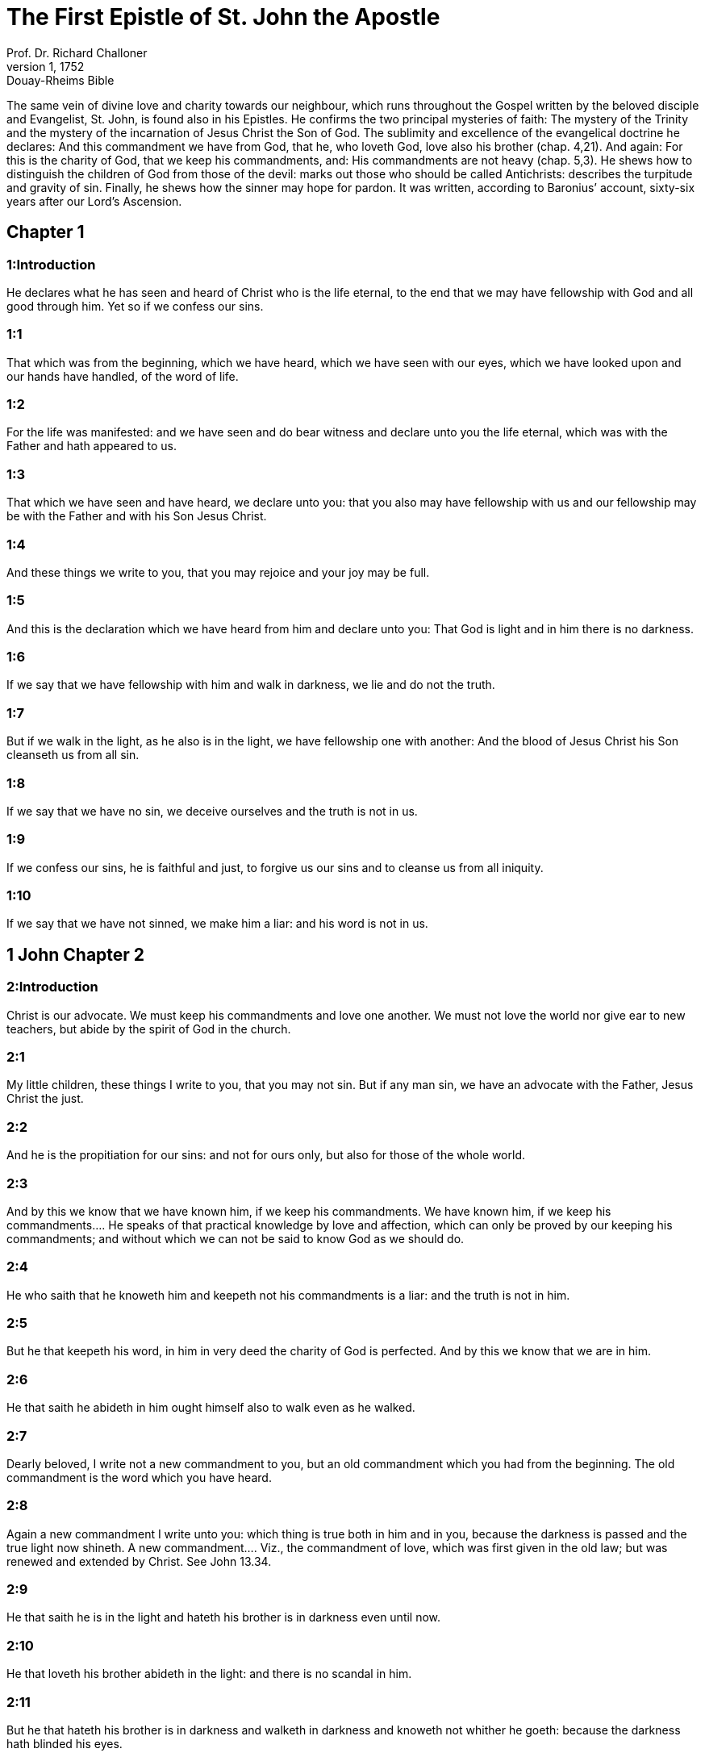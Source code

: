 = The First Epistle of St. John the Apostle
Prof. Dr. Richard Challoner
1, 1752: Douay-Rheims Bible
:title-logo-image: image:https://i.nostr.build/CHxPTVVe4meAwmKz.jpg[Bible Cover]
:description: New Testament

The same vein of divine love and charity towards our neighbour, which runs throughout the Gospel written by the beloved disciple and Evangelist, St. John, is found also in his Epistles. He confirms the two principal mysteries of faith: The mystery of the Trinity and the mystery of the incarnation of Jesus Christ the Son of God. The sublimity and excellence of the evangelical doctrine he declares: And this commandment we have from God, that he, who loveth God, love also his brother (chap. 4,21). And again: For this is the charity of God, that we keep his commandments, and: His commandments are not heavy (chap. 5,3). He shews how to distinguish the children of God from those of the devil: marks out those who should be called Antichrists: describes the turpitude and gravity of sin. Finally, he shews how the sinner may hope for pardon. It was written, according to Baronius’ account, sixty-six years after our Lord’s Ascension.   

== Chapter 1

[discrete] 
=== 1:Introduction
He declares what he has seen and heard of Christ who is the life eternal, to the end that we may have fellowship with God and all good through him. Yet so if we confess our sins.  

[discrete] 
=== 1:1
That which was from the beginning, which we have heard, which we have seen with our eyes, which we have looked upon and our hands have handled, of the word of life.  

[discrete] 
=== 1:2
For the life was manifested: and we have seen and do bear witness and declare unto you the life eternal, which was with the Father and hath appeared to us.  

[discrete] 
=== 1:3
That which we have seen and have heard, we declare unto you: that you also may have fellowship with us and our fellowship may be with the Father and with his Son Jesus Christ.  

[discrete] 
=== 1:4
And these things we write to you, that you may rejoice and your joy may be full.  

[discrete] 
=== 1:5
And this is the declaration which we have heard from him and declare unto you: That God is light and in him there is no darkness.  

[discrete] 
=== 1:6
If we say that we have fellowship with him and walk in darkness, we lie and do not the truth.  

[discrete] 
=== 1:7
But if we walk in the light, as he also is in the light, we have fellowship one with another: And the blood of Jesus Christ his Son cleanseth us from all sin.  

[discrete] 
=== 1:8
If we say that we have no sin, we deceive ourselves and the truth is not in us.  

[discrete] 
=== 1:9
If we confess our sins, he is faithful and just, to forgive us our sins and to cleanse us from all iniquity.  

[discrete] 
=== 1:10
If we say that we have not sinned, we make him a liar: and his word is not in us.   

== 1 John Chapter 2

[discrete] 
=== 2:Introduction
Christ is our advocate. We must keep his commandments and love one another. We must not love the world nor give ear to new teachers, but abide by the spirit of God in the church.  

[discrete] 
=== 2:1
My little children, these things I write to you, that you may not sin. But if any man sin, we have an advocate with the Father, Jesus Christ the just.  

[discrete] 
=== 2:2
And he is the propitiation for our sins: and not for ours only, but also for those of the whole world.  

[discrete] 
=== 2:3
And by this we know that we have known him, if we keep his commandments.  We have known him, if we keep his commandments.... He speaks of that practical knowledge by love and affection, which can only be proved by our keeping his commandments; and without which we can not be said to know God as we should do.  

[discrete] 
=== 2:4
He who saith that he knoweth him and keepeth not his commandments is a liar: and the truth is not in him.  

[discrete] 
=== 2:5
But he that keepeth his word, in him in very deed the charity of God is perfected. And by this we know that we are in him.  

[discrete] 
=== 2:6
He that saith he abideth in him ought himself also to walk even as he walked.  

[discrete] 
=== 2:7
Dearly beloved, I write not a new commandment to you, but an old commandment which you had from the beginning. The old commandment is the word which you have heard.  

[discrete] 
=== 2:8
Again a new commandment I write unto you: which thing is true both in him and in you, because the darkness is passed and the true light now shineth.  A new commandment.... Viz., the commandment of love, which was first given in the old law; but was renewed and extended by Christ. See John 13.34.  

[discrete] 
=== 2:9
He that saith he is in the light and hateth his brother is in darkness even until now.  

[discrete] 
=== 2:10
He that loveth his brother abideth in the light: and there is no scandal in him.  

[discrete] 
=== 2:11
But he that hateth his brother is in darkness and walketh in darkness and knoweth not whither he goeth: because the darkness hath blinded his eyes.  

[discrete] 
=== 2:12
I write unto you, little children, because your sins are forgiven you for his name’s sake.  

[discrete] 
=== 2:13
I write unto you, fathers, because you have known him who is from the beginning. I write unto you, young men, because you have overcome the wicked one.  

[discrete] 
=== 2:14
I write unto you, babes, because you have known the Father. I write unto you, young men, because you are strong, and the word of God abideth in you, and you have overcome the wicked one.  

[discrete] 
=== 2:15
Love not the world, nor the things which are in the world. If any man love the world, the charity of the Father is not in him.  

[discrete] 
=== 2:16
For all that is in the world is the concupiscence of the flesh and the concupiscence of the eyes and the pride of life, which is not of the Father but is of the world.  

[discrete] 
=== 2:17
And the world passeth away and the concupiscence thereof: but he that doth the will of God abideth for ever.  

[discrete] 
=== 2:18
Little children, it is the last hour: and as you have heard that Antichrist cometh, even now there are become many Antichrists: whereby we know that it is the last hour.  It is the last hour.... That is, it is the last age of the world. Many Antichrists; ... that is, many heretics, enemies of Christ and his church, and forerunners of the great Antichrist.  

[discrete] 
=== 2:19
They went out from us but they were not of us. For if they had been of us, they would no doubt have remained with us: but that they may be manifest, that they are not all of us.  They were not of us.... That is, they were not solid, steadfast, genuine Christians: otherwise they would have remained in the church.  

[discrete] 
=== 2:20
But you have the unction from the Holy One and know all things.  The unction from the Holy One.... That is, grace and wisdom from the Holy Ghost. Know all things.... The true children of God’s church, remaining in unity, under the guidance of their lawful pastors, partake of the grace of the Holy Ghost, promised to the church and her pastors; and have in the church all necessary knowledge and instruction; so as to have no need to seek it elsewhere, since it can be only found in that society of which they are members.  

[discrete] 
=== 2:21
I have not written to you as to them that know not the truth, but as to them that know it: and that no lie is of the truth.  

[discrete] 
=== 2:22
Who is a liar, but he who denieth that Jesus is the Christ? This is Antichrist, who denieth the Father and the Son.  

[discrete] 
=== 2:23
Whosoever denieth the Son, the same hath not the Father. He that confesseth the Son hath the Father also.  

[discrete] 
=== 2:24
As for you, let that which you have heard from the beginning abide in you. If that abide in you, which you have heard from the beginning, you also shall abide in the Son and in the Father.  

[discrete] 
=== 2:25
And this is the promise which he hath promised us, life everlasting.  

[discrete] 
=== 2:26
These things have I written to you concerning them that seduce you.  

[discrete] 
=== 2:27
And as for you, let the unction, which you have received from him abide in you. And you have no need that any man teach you: but as his unction teacheth you of all things and is truth and is no lie. And as it hath taught you, abide in him.  You have no need, etc.... You want not to be taught by any of these men, who, under pretence of imparting more knowledge to you, seek to seduce you (ver. 26), since you are sufficiently taught already, and have all knowledge and grace in the church, with the unction of the Holy Ghost; which these new teachers have no share in.  

[discrete] 
=== 2:28
And now, little children, abide in him, that when he shall appear we may have confidence and not be confounded by him at his coming.  

[discrete] 
=== 2:29
If you know that he is just, know ye, that every one also who doth justice is born of him.   

== 1 John Chapter 3

[discrete] 
=== 3:Introduction
Of the love of God to us. How we may distinguish the children of God and those of the devil. Of loving one another and of purity of conscience.  

[discrete] 
=== 3:1
Behold what manner of charity the Father hath bestowed upon us, that we should be called and should be the sons of God. Therefore the world knoweth not us, because it knew not him.  

[discrete] 
=== 3:2
Dearly beloved, we are now the sons of God: and it hath not yet appeared what we shall be. We know that when he shall appear we shall be like to him: because we shall see him as he is.  

[discrete] 
=== 3:3
And every one that hath this hope in him sanctifieth himself, as he also is holy.  

[discrete] 
=== 3:4
Whosoever committeth sin committeth also iniquity. And sin is iniquity.  Iniquity.... transgression of the law.  

[discrete] 
=== 3:5
And you know that he appeared to take away our sins: and in him there is no sin.  

[discrete] 
=== 3:6
Whosoever abideth in him sinneth not: and whosoever sinneth hath not seen him nor known him.  Sinneth not.... viz., mortally. See chap. 1.8.  

[discrete] 
=== 3:7
Little children, let no man deceive you. He that doth justice is just, even as he is just.  

[discrete] 
=== 3:8
He that committeth sin is of the devil: for the devil sinneth from the beginning. For this purpose the Son of God appeared, that he might destroy the works of the devil.  

[discrete] 
=== 3:9
Whosoever is born of God committeth not sin: for his seed abideth in him. And he cannot sin, because he is born of God.  Committeth not sin.... That is, as long as he keepeth in himself this seed of grace, and this divine generation, by which he is born of God. But then he may fall from this happy state, by the abuse of his free will, as appears from Rom. 11.20-22; Cor. 9.27; and 10.12; Phil. 2.12; Apoc. 3.11.  

[discrete] 
=== 3:10
In this the children of God are manifest, and the children of the devil. Whosoever is not just is not of God, nor he that loveth not his brother.  

[discrete] 
=== 3:11
For this is the declaration which you have heard from the beginning, that you should love one another.  

[discrete] 
=== 3:12
Not as Cain, who was of the wicked one and killed his brother. And wherefore did he kill him? Because his own works were wicked: and his brother’s just.  

[discrete] 
=== 3:13
Wonder not, brethren, if the world hate you.  

[discrete] 
=== 3:14
We know that we have passed from death to life, because we love the brethren. He that loveth not abideth in death.  

[discrete] 
=== 3:15
Whosoever hateth his brother is a murderer. And you know that no murderer hath eternal life abiding in himself.  

[discrete] 
=== 3:16
In this we have known the charity of God, because he hath laid down his life for us: and we ought to lay down our lives for the brethren.  

[discrete] 
=== 3:17
He that hath the substance of this world and shall see his brother in need and shall shut up his bowels from him: how doth the charity of God abide in him?  

[discrete] 
=== 3:18
My little children, let us not love in word nor in tongue, but in deed and in truth.  

[discrete] 
=== 3:19
In this we know that we are of the truth and in his sight shall persuade our hearts.  

[discrete] 
=== 3:20
For if our heart reprehend us, God is greater than our heart and knoweth all things.  

[discrete] 
=== 3:21
Dearly beloved, if our heart do not reprehend us, we have confidence towards God.  

[discrete] 
=== 3:22
And whatsoever we shall ask, we shall receive of him: because we keep his commandments and do those things which are pleasing in his sight.  

[discrete] 
=== 3:23
And this is his commandment: That we should believe in the name of his Son Jesus Christ and love one another, as he hath given commandment unto us.  

[discrete] 
=== 3:24
And he that keepeth his commandments abideth in him, and he in him. And in this we know that he abideth in us by the Spirit which he hath given us.   

== 1 John Chapter 4

[discrete] 
=== 4:Introduction
What spirits are of God, and what are not. We must love one another, because God has loved us.  

[discrete] 
=== 4:1
Dearly beloved, believe not every spirit, but try the spirits if they be of God: because many false prophets are gone out into the world.  Try the spirits.... Viz., by examining whether their teaching be agreeable to the rule of the Catholic faith, and the doctrine of the church. For as he says, (ver. 6,) He that knoweth God, heareth us [the pastors of the church]. By this we know the spirit of truth, and the spirit of error.  

[discrete] 
=== 4:2
By this is the spirit of God known. Every spirit which confesseth that Jesus Christ is come in the flesh is of God:  Every spirit which confesseth, etc.... Not that the confession of this point of faith alone, is, at all times, and in all cases, sufficient; but that with relation to that time, and for that part of the Christian doctrine, which was then particularly to be confessed, taught, and maintained against the heretics of those days, this was the most proper token, by which the true teachers might be distinguished form the false.  

[discrete] 
=== 4:3
And every spirit that dissolveth Jesus is not of God. And this is Antichrist, of whom you have heard that he cometh: and he is now already in the world.  That dissolveth Jesus.... Viz., either by denying his humanity, or his divinity. He is now already in the world.... Not in his person, but in his spirit, and in his precursors.  

[discrete] 
=== 4:4
You are of God, little children, and have overcome him. Because greater is he that is in you, than he that is in the world.  

[discrete] 
=== 4:5
They are of the world. Therefore of the world they speak: and the world heareth them.  

[discrete] 
=== 4:6
We are of God. He that knoweth God heareth us. He that is not of God heareth us not. By this we know the spirit of truth and the spirit of error.  

[discrete] 
=== 4:7
Dearly beloved, let us love one another: for charity is of God. And every one that loveth is born of God and knoweth God.  

[discrete] 
=== 4:8
He that loveth not knoweth not God: for God is charity.  

[discrete] 
=== 4:9
By this hath the charity of God appeared towards us, because God hath sent his only begotten Son into the world, that we may live by him.  

[discrete] 
=== 4:10
In this is charity: not as though we had loved God, but because he hath first loved us, and sent his Son to be a propitiation for our sins.  

[discrete] 
=== 4:11
My dearest, if God hath so loved us, we also ought to love one another.  

[discrete] 
=== 4:12
No man hath seen God at any time. If we love one another, God abideth in us: and his charity is perfected in us.  

[discrete] 
=== 4:13
In this we know that we abide in him, and he in us: because he hath given us of his spirit.  

[discrete] 
=== 4:14
And we have seen and do testify that the Father hath sent his Son to be the Saviour of the world.  

[discrete] 
=== 4:15
Whosoever shall confess that Jesus is the Son of God, God abideth in him, and he in God.  

[discrete] 
=== 4:16
And we have known and have believed the charity which God hath to us. God is charity: and he that abideth in charity abideth in God, and God in him.  

[discrete] 
=== 4:17
In this is the charity of God perfected with us, that we may have confidence in the day of judgment: because as he is, we also are in this world.  

[discrete] 
=== 4:18
Fear is not in charity: but perfect charity casteth out fear, because fear hath pain. And he that feareth is not perfected in charity.  Fear is not in charity, etc.... Perfect charity, or love, banisheth human fear, that is, the fear of men; as also all perplexing fear, which makes men mistrust or despair of God’s mercy; and that kind of servile fear, which makes them fear the punishment of sin more than the offence offered to God. But it no way excludes the wholesome fear of God’s judgments, so often recomended in holy writ; nor that fear and trembling, with which we are told to work out our salvation. Phil. 2.12.  

[discrete] 
=== 4:19
Let us therefore love God: because God first hath loved us.  

[discrete] 
=== 4:20
If any man say: I love God, and hateth his brother; he is a liar. For he that loveth not his brother whom he seeth, how can he love God whom he seeth not?  

[discrete] 
=== 4:21
And this commandment we have from God, that he who loveth God love also his brother.   

== 1 John Chapter 5

[discrete] 
=== 5:Introduction
Of them that are born of God, and of true charity. Faith overcomes the world. Three that bear witness to Christ. Of faith in his name and of sin that is and is not to death.  

[discrete] 
=== 5:1
Whosoever believeth that Jesus is the Christ, is born of God. And every one that loveth him who begot, loveth him also who is born of him.  Is born of God.... That is, is justified, and become a child of God by baptism: which is also to be understood; provided the belief of this fundamental article of the Christian faith be accompanied with all the other conditions, which, by the word of God, and his appointment, are also required to justification; such as a general belief of all that God has revealed and promised: hope, love, repentance, and a sincere disposition to keep God’s holy law and commandments.  

[discrete] 
=== 5:2
In this we know that we love the children of God: when we love God and keep his commandments.  

[discrete] 
=== 5:3
For this is the charity of God: That we keep his commandments. And his commandments are not heavy.  

[discrete] 
=== 5:4
For whatsoever is born of God overcometh the world. And this is the victory which overcometh the world: Our faith.  Our faith.... Not a bare, speculative, or dead faith; but a faith that worketh by charity. Gal. 5.6  

[discrete] 
=== 5:5
Who is he that overcometh the world, but he that believeth that Jesus is the Son of God?  

[discrete] 
=== 5:6
This is he that came by water and blood, Jesus Christ: not by water only but by water and blood. And it is the Spirit which testifieth that Christ is the truth.  Came by water and blood.... Not only to wash away our sins by the water of baptism, but by his own blood.  

[discrete] 
=== 5:7
And there are Three who give testimony in heaven, the Father, the Word, and the Holy Ghost. And these three are one.  

[discrete] 
=== 5:8
And there are three that give testimony on earth: the spirit and the water and the blood. And these three are one.  The spirit, and the water, and the blood.... As the Father, the Word, and the Holy Ghost, all bear witness to Christ’s divinity; so the spirit, which he yielded up, crying out with a loud voice upon the cross; and the water and blood that issued from his side, bear witness to his humanity, and are one; that is, all agree in one testimony.  

[discrete] 
=== 5:9
If we receive the testimony of men, the testimony of God is greater. For this is the testimony of God, which is greater, because he hath testified of his Son.  

[discrete] 
=== 5:10
He that believeth in the Son of God hath the testimony of God in himself. He that believeth not the Son maketh him a liar: because he believeth not in the testimony which God hath testified of his Son.  He that believeth not the Son, etc.... By refusing to believe the testimonies given by the three divine persons, that Jesus was the Messias, and the true Son of God, by whom eternal life is obtained and promised to all that comply with his doctrine. In him we have also this lively confidence, that we shall obtain whatever we ask, according to his will, when we ask what is for our good, with perseverance, and in the manner we ought. And this we know, and have experience of, by having obtained the petitions that we have made.  

[discrete] 
=== 5:11
And this is the testimony that God hath given to us eternal life. And this life is in his Son.  

[discrete] 
=== 5:12
He that hath the Son hath life. He that hath not the Son hath not life.  

[discrete] 
=== 5:13
These things I write to you that you may know that you have eternal life: you who believe in the name of the Son of God.  

[discrete] 
=== 5:14
And this is the confidence which we have towards him: That, whatsoever we shall ask according to his will, he heareth us.  

[discrete] 
=== 5:15
And we know that he heareth us whatsoever we ask: we know that we have the petitions which we request of him.  

[discrete] 
=== 5:16
He that knoweth his brother to sin a sin which is not to death, let him ask: and life shall be given to him who sinneth not to death. There is a sin unto death. For that I say not that any man ask.  A sin which is not to death, etc.... It is hard to determine what St. John here calls a sin which is not to death, and a sin which is unto death. The difference can not be the same as betwixt sins that are called venial and mortal: for he says, that if a man pray for his brother, who commits a sin that is not to death, life shall be given him: therefore such a one had before lost the life of grace, and been guilty of what is commonly called a mortal sin. And when he speaks of a sin that is unto death, and adds these words, for that I say not that any man ask, it cannot be supposed that St. John would say this of every mortal sin, but only of some heinous sins, which are very seldom remitted, because such sinners very seldom repent. By a sin therefore which is unto death, interpreters commonly understand a wilfull apostasy from the faith, and from the known truth, when a sinner, hardened by his own ingratitude, becomes deaf to all admonitions, will do nothing for himself, but runs on to a final impenitence. Nor yet does St. John say, that such a sin is never remitted, or cannot be remitted, but only has these words, for that I say not that any man ask the remission: that is, though we must pray for all sinners whatsoever, yet men can not pray for such sinners with such a confidence of obtaining always their petitions, as St. John said before, ver. 14. Whatever exposition we follow on this verse, our faith teacheth us from the holy scriptures, that God desires not the death of any sinner, but that he be converted and live, Ezech. 33.11. Though men’s sins be as red as scarlet, they shall become as white as snow, Isa. 3.18. It is the will of God that every one come to the knowledge of the truth, and be saved. There is no sin so great but which God is willing to forgive, and has left a power in his church to remit the most enormous sins: so that no sinner need despair of pardon, nor will any sinner perish, but by his own fault. A sin unto death.... Some understand this of final impenitence, or of dying in mortal sin; which is the only sin that never can be remitted. But, it is probable, he may also comprise under this name, the sin of apostasy from the faith, and some other such heinous sins as are seldom and hardly remitted: and therefore he gives little encouragement, to such as pray for these sinners, to expect what they ask.  

[discrete] 
=== 5:17
All iniquity is sin. And there is a sin unto death.  

[discrete] 
=== 5:18
We know that whosoever is born of God sinneth not: but the generation of God preserveth him and the wicked one toucheth him not.  

[discrete] 
=== 5:19
We know that we are of God and the whole world is seated in wickedness.  And the whole world is seated in wickedness.... That is, a great part of the world. It may also signify, is under the wicked one, meaning the devil, who is elsewhere called the prince of this world, that is, of all the wicked. John 12.31.  

[discrete] 
=== 5:20
And we know that the Son of God is come. And he hath given us understanding that we may know the true God and may be in his true Son. This is the true God and life eternal.  And may be in his true Son. He is, or this is the true God, and life eternal.... Which words are a clear proof of Christ’s divinity, and as such made use of by the ancient fathers.  

[discrete] 
=== 5:21
Little children, keep yourselves from idols. Amen.  Keep yourselves from idols.... An admonition to the newly converted Christians, lest conversing with heathens and idolaters, they might fall back into the sin of idolatry, which may be the sin unto death here mentioned by St. John.  